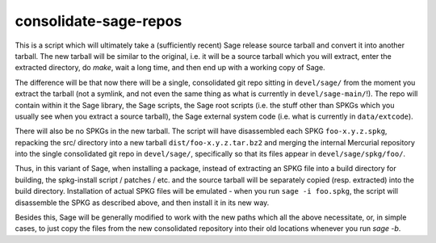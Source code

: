 consolidate-sage-repos
======================

This is a script which will ultimately take a (sufficiently recent) Sage
release source tarball and convert it into another tarball. The new
tarball will be similar to the original, i.e. it will be a source
tarball which you will extract, enter the extracted directory, do
`make`, wait a long time, and then end up with a working copy of Sage.

The difference will be that now there will be a single, consolidated git
repo sitting in ``devel/sage/`` from the moment you extract the tarball
(not a symlink, and not even the same thing as what is currently in
``devel/sage-main/``!). The repo will contain within it the Sage
library, the Sage scripts, the Sage root scripts (i.e. the stuff other
than SPKGs which you usually see when you extract a source tarball), the
Sage external system code (i.e. what is currently in ``data/extcode``).

There will also be no SPKGs in the new tarball. The script will have
disassembled each SPKG ``foo-x.y.z.spkg``, repacking the src/ directory
into a new tarball ``dist/foo-x.y.z.tar.bz2`` and merging the internal
Mercurial repository into the single consolidated git repo in
``devel/sage/``, specifically so that its files appear in
``devel/sage/spkg/foo/``.

Thus, in this variant of Sage, when installing a package, instead of
extracting an SPKG file into a build directory for building, the
spkg-install script / patches / etc. and the source tarball will be
separately copied (resp. extracted) into the build directory.
Installation of actual SPKG files will be emulated - when you run ``sage
-i foo.spkg``, the script will disassemble the SPKG as described above,
and then install it in its new way.

Besides this, Sage will be generally modified to work with the new paths
which all the above necessitate, or, in simple cases, to just copy the
files from the new consolidated repository into their old locations
whenever you run `sage -b`.

